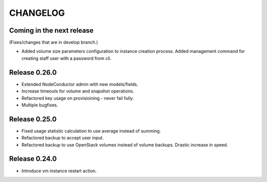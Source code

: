 CHANGELOG
=========

Coming in the next release
--------------------------

(Fixes/changes that are in develop branch.)

- Added volume size parameters configuration to instance creation process.
  Added management command for creating staff user with a password from cli.

Release 0.26.0
--------------

- Extended NodeConductor admin with new models/fields.
- Increase timeouts for volume and snapshot operations.
- Refactored key usage on provisioining - never fail fully.
- Multiple bugfixes.

Release 0.25.0
--------------

- Fixed usage statistic calculation to use average instead of summing.
- Refactored backup to accept user input.
- Refactored backup to use OpenStack volumes instead of volume backups. Drastic increase in speed.

Release 0.24.0
--------------

- Introduce vm instance restart action.
